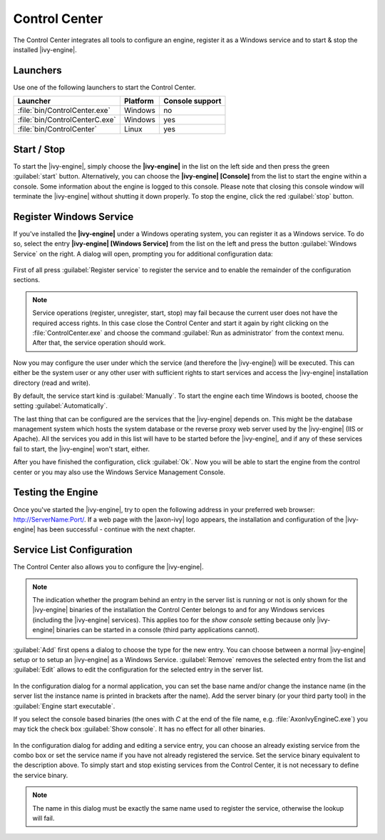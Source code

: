 .. _control-center:

Control Center
==============

The Control Center integrates all tools to configure an engine, register it as a
Windows service and to start & stop the installed |ivy-engine|.


Launchers
---------

Use one of the following launchers to start the Control Center.

+--------------------------------+----------+-----------------+
| Launcher                       | Platform | Console support |
+================================+==========+=================+
| :file:`bin/ControlCenter.exe`  | Windows  | no              |
+--------------------------------+----------+-----------------+
| :file:`bin/ControlCenterC.exe` | Windows  | yes             |
+--------------------------------+----------+-----------------+
| :file:`bin/ControlCenter`      | Linux    | yes             |
+--------------------------------+----------+-----------------+


Start / Stop
------------

To start the |ivy-engine|, simply choose the **|ivy-engine|** in the list on the
left side and then press the green :guilabel:`start` button. Alternatively, you
can choose the **|ivy-engine| [Console]** from the list to start the engine
within a console. Some information about the engine is logged to this console.
Please note that closing this console window will terminate the |ivy-engine|
without shutting it down properly. To stop the engine, click the red
:guilabel:`stop` button.

.. figure:: /_images/control-center/control-center-start-server.png


Register Windows Service
------------------------

If you've installed the **|ivy-engine|** under a Windows operating system, you
can register it as a Windows service. To do so, select the entry **|ivy-engine|
[Windows Service]** from the list on the left and press the button
:guilabel:`Windows Service` on the right. A dialog will open, prompting you for
additional configuration data:

.. figure:: /_images/control-center/control-center-windows-service.png

First of all press :guilabel:`Register service` to register the service and to
enable the remainder of the configuration sections.

.. Note::
    Service operations (register, unregister, start, stop) may fail because the
    current user does not have the required access rights. In this case close the
    Control Center and start it again by right clicking on the
    :file:`ControlCenter.exe` and choose the command :guilabel:`Run as
    administrator` from the context menu. After that, the service operation
    should work.

Now you may configure the user under which the service (and therefore the
|ivy-engine|) will be executed. This can either be the system user or any
other user with sufficient rights to start services and access the |ivy-engine|
installation directory (read and write).

By default, the service start kind is :guilabel:`Manually`. To start the engine
each time Windows is booted, choose the setting :guilabel:`Automatically`.

The last thing that can be configured are the services that the |ivy-engine|
depends on. This might be the database management system which hosts the system
database or the reverse proxy web server used by the |ivy-engine| (IIS or
Apache). All the services you add in this list will have to be started before
the |ivy-engine|, and if any of these services fail to start, the |ivy-engine|
won't start, either.

After you have finished the configuration, click :guilabel:`Ok`. Now you will be
able to start the engine from the control center or you may also use the Windows
Service Management Console.


Testing the Engine
------------------

Once you've started the |ivy-engine|, try to open the following address in your
preferred web browser: http://ServerName:Port/. If a web page with the
|axon-ivy| logo appears, the installation and configuration of the |ivy-engine|
has been successful - continue with the next chapter.


Service List Configuration
--------------------------

The Control Center also allows you to configure the |ivy-engine|.

.. Note::
    The indication whether the program behind an entry in the server list is
    running or not is only shown for the |ivy-engine| binaries of the
    installation the Control Center belongs to and for any Windows services
    (including the |ivy-engine| services). This applies too for the *show
    console* setting because only |ivy-engine| binaries can be started in a
    console (third party applications cannot).

:guilabel:`Add` first opens a dialog to choose the type for the new entry. You can choose
between a normal |ivy-engine| setup or to setup an |ivy-engine| as a
Windows Service. :guilabel:`Remove` removes the selected entry from the list and
:guilabel:`Edit` allows to edit the configuration for the selected entry in the
server list.

.. figure:: /_images/control-center/control-center-create-new-server.png

In the configuration dialog for a normal application, you can set the base name
and/or change the instance name (in the server list the instance name is
printed in brackets after the name). Add the server binary (or your third party
tool) in the :guilabel:`Engine start executable`. 

If you select the console based binaries (the ones with *C* at the end of the
file name, e.g. :file:`AxonIvyEngineC.exe`) you may tick the check box
:guilabel:`Show console`. It has no effect for all other binaries.

.. figure:: /_images/control-center/control-center-create-new-service.png

In the configuration dialog for adding and editing a service entry, you can
choose an already existing service from the combo box or set the service name if
you have not already registered the service. Set the service binary equivalent
to the description above. To simply start and stop existing services from the
Control Center, it is not necessary to define the service binary.

.. Note::
    The name in this dialog must be exactly the same name used to
    register the service, otherwise the lookup will fail.

